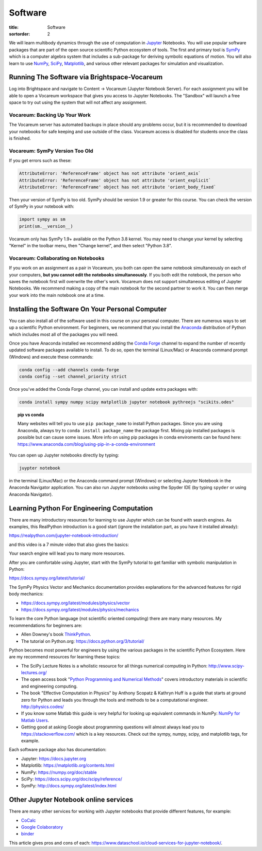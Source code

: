 ========
Software
========

:title: Software
:sortorder: 2

We will learn multibody dynamics through the use of computation in Jupyter_
Notebooks. You will use popular software packages that are part of the open
source scientific Python ecosystem of tools. The first and primary tool is
SymPy_ which is a computer algebra system that includes a sub-package for
deriving symbolic equations of motion. You will also learn to use NumPy_,
SciPy_, Matplotlib_, and various other relevant packages for simulation and
visualization.

.. _Jupyter: https://jupyter.org
.. _SymPy: https://sympy.org
.. _NumPy: https://numpy.org
.. _SciPy: https://scipy.org
.. _Matplotlib: https://matplotlib.org

Running The Software via Brightspace-Vocareum
=============================================

Log into Brightspace and navigate to Content -> Vocareum (Jupyter Notebook
Server). For each assignment you will be able to open a Vocareum workspace that
gives you access to Jupyter Notebooks. The "Sandbox" will launch a free space
to try out using the system that will not affect any assignment.

Vocareum: Backing Up Your Work
------------------------------

The Vocareum server has automated backups in place should any problems occur,
but it is recommended to download your notebooks for safe keeping and use
outside of the class. Vocareum access is disabled for students once the class
is finished.

Vocareum: SymPy Version Too Old
-------------------------------

If you get errors such as these:

.. code-block:: python

   AttributeError: 'ReferenceFrame' object has not attribute 'orient_axis`
   AttributeError: 'ReferenceFrame' object has not attribute 'orient_explicit`
   AttributeError: 'ReferenceFrame' object has not attribute 'orient_body_fixed`

Then your version of SymPy is too old. SymPy should be version 1.9 or greater
for this course. You can check the version of SymPy in your notebook with:

.. code-block:: python

   import sympy as sm
   print(sm.__version__)

Vocareum only has SymPy 1.9+ available on the Python 3.8 kernel. You may need
to change your kernel by selecting "Kernel" in the toolbar menu, then "Change
kernel", and then select "Python 3.8".

Vocareum: Collaborating on Notebooks
------------------------------------

If you work on an assignment as a pair in Vocareum, you both can open the same
notebook simultaneously on each of your computers, **but you cannot edit the
notebooks simultaneously**. If you both edit the notebook, the person who saves
the notebook first will overwrite the other's work. Vocareum does not support
simultaneous editing of Jupyter Notebooks. We recommend making a copy of the
main notebook for the second partner to work it. You can then merge your work
into the main notebook one at a time.

Installing the Software On Your Personal Computer
=================================================

You can also install all of the software used in this course on your personal
computer. There are numerous ways to set up a scientific Python environment.
For beginners, we recommend that you install the Anaconda_ distribution of
Python which includes most all of the packages you will need.

.. _Anaconda: https://www.anaconda.com/download/

Once you have Anaconda installed we recommend adding the `Conda Forge`_ channel to
expand the number of recently updated software packages available to install.
To do so, open the terminal (Linux/Mac) or Anaconda command prompt (Windows)
and execute these commands:

.. code-block:: bash

   conda config --add channels conda-forge
   conda config --set channel_priority strict

Once you've added the Conda Forge channel, you can install and update extra
packages with:

.. code-block:: bash

   conda install sympy numpy scipy matplotlib jupyter notebook pythreejs "scikits.odes"

.. _Conda Forge: https://conda-forge.org/

.. topic:: pip vs conda
   :class: alert alert-warning

   Many websites will tell you to use ``pip package_name`` to install Python
   packages. Since you are using Anaconda, always try to ``conda install
   package_name`` the package first. Mixing pip installed packages is possible
   but can cause some issues. More info on using pip packages in conda
   enviroments can be found here:
   https://www.anaconda.com/blog/using-pip-in-a-conda-environment

You can open up Jupyter notebooks directly by typing:

.. code-block:: bash

   juypter notebook

in the terminal (Linux/Mac) or the Anaconda command prompt (Windows) or
selecting Jupyter Notebook in the Anaconda Navigator application. You can also
run Jupyter notebooks using the Spyder IDE (by typing ``spyder`` or using
Anaconda Navigator).

Learning Python For Engineering Computation
===========================================

There are many introductory resources for learning to use Jupyter which can be
found with search engines. As examples, this RealPython introduction is a good
start (ignore the installation part, as you have it installed already):

https://realpython.com/jupyter-notebook-introduction/

and this video is a 7 minute video that also gives the basics:

.. raw:: html

   <iframe width="560" height="315"
   src="https://www.youtube.com/embed/jZ952vChhuI" title="YouTube video player"
   frameborder="0" allow="accelerometer; autoplay; clipboard-write;
   encrypted-media; gyroscope; picture-in-picture" allowfullscreen></iframe>

Your search engine will lead you to many more resources.

After you are comfortable using Jupyter, start with the SymPy tutorial to get
familiar with symbolic manipulation in Python:

https://docs.sympy.org/latest/tutorial/

The SymPy Physics Vector and Mechanics documentation provides explanations for
the advanced features for rigid body mechanics:

- https://docs.sympy.org/latest/modules/physics/vector
- https://docs.sympy.org/latest/modules/physics/mechanics

To learn the core Python language (not scientific oriented computing) there are
many many resources. My recommendations for beginners are:

- Allen Downey's book ThinkPython_.
- The tutorial on Python.org: https://docs.python.org/3/tutorial/

.. _ThinkPython: http://greenteapress.com/wp/think-python/

Python becomes most powerful for engineers by using the various packages in the
scientific Python Ecosystem. Here are my recommend resources for learning these
topics:

- The SciPy Lecture Notes is a wholistic resource for all things numerical
  computing in Python: http://www.scipy-lectures.org/
- The open access book "`Python Programming and Numerical Methods
  <https://pythonnumericalmethods.berkeley.edu>`_" covers introductory
  materials in scientific and engineering computing.
- The book "Effective Computation in Physics" by Anthony Scopatz & Kathryn Huff is
  a guide that starts at ground zero for Python and leads you through the tools
  and methods to be a computational engineer. http://physics.codes/
- If you know some Matlab this guide is very helpful for looking up equivalent
  commands in NumPy: `NumPy for Matlab Users
  <https://numpy.org/doc/stable/user/numpy-for-matlab-users.html>`_.
- Getting good at asking Google about programming questions will almost always
  lead you to https://stackoverflow.com/ which is a key resources. Check out
  the sympy, numpy, scipy, and matplotlib tags, for example.

Each software package also has documentation:

- Jupyter: https://docs.jupyter.org
- Matplotlib: https://matplotlib.org/contents.html
- NumPy: https://numpy.org/doc/stable
- SciPy: https://docs.scipy.org/doc/scipy/reference/
- SymPy: http://docs.sympy.org/latest/index.html

Other Jupyter Notebook online services
======================================

There are many other services for working with Jupyter notebooks that provide
different features, for example:

- `CoCalc <https://cocalc.com/>`_
- `Google Colaboratory <https://colab.research.google.com/>`_
- `binder <https://mybinder.org/>`_

This article gives pros and cons of each:
https://www.dataschool.io/cloud-services-for-jupyter-notebook/.
